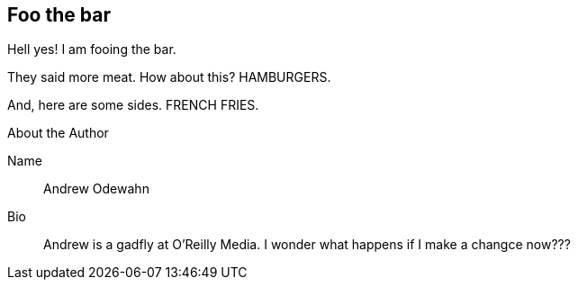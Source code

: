 == Foo the bar

Hell yes!  I am fooing the bar.

They said more meat.  How about this?  HAMBURGERS.

And, here are some sides.  FRENCH FRIES.


[NOTE]
.About the Author
****
Name::
   Andrew Odewahn
Bio::
   Andrew is a gadfly at O'Reilly Media.  I wonder what happens if I make a changce now???
****

